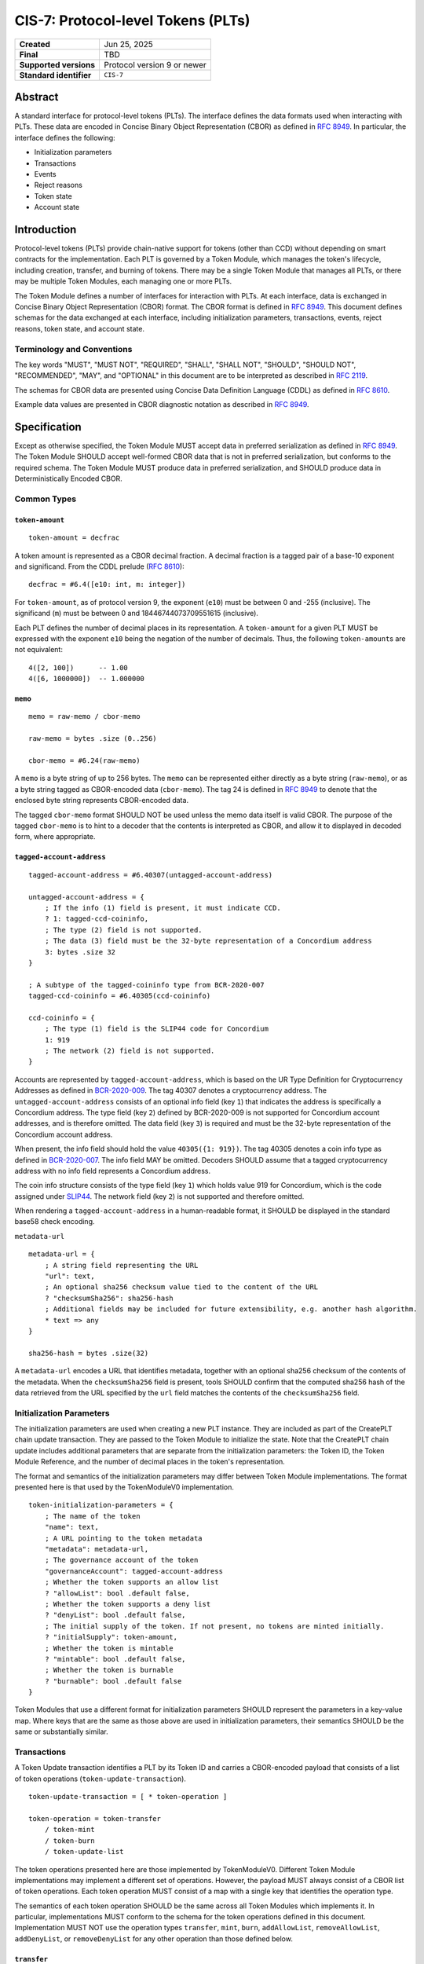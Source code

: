 .. _CIS-7:

===================================
CIS-7: Protocol-level Tokens (PLTs)
===================================

.. list-table::
   :stub-columns: 1

   * - Created
     - Jun 25, 2025
   * - Final
     - TBD
   * - Supported versions
     - | Protocol version 9 or newer
   * - Standard identifier
     - ``CIS-7``


Abstract
========

A standard interface for protocol-level tokens (PLTs).
The interface defines the data formats used when interacting with PLTs.
These data are encoded in Concise Binary Object Representation (CBOR) as defined in :rfc:`8949`.
In particular, the interface defines the following:

- Initialization parameters
- Transactions
- Events
- Reject reasons
- Token state
- Account state

Introduction
============

Protocol-level tokens (PLTs) provide chain-native support for tokens (other than CCD) without depending on smart contracts for the implementation.
Each PLT is governed by a Token Module, which manages the token's lifecycle, including creation, transfer, and burning of tokens.
There may be a single Token Module that manages all PLTs, or there may be multiple Token Modules, each managing one or more PLTs.

The Token Module defines a number of interfaces for interaction with PLTs.
At each interface, data is exchanged in Concise Binary Object Representation (CBOR) format.
The CBOR format is defined in :rfc:`8949`.
This document defines schemas for the data exchanged at each interface, including initialization parameters, transactions, events, reject reasons, token state, and account state.

Terminology and Conventions
---------------------------

The key words "MUST", "MUST NOT", "REQUIRED", "SHALL", "SHALL NOT", "SHOULD", "SHOULD NOT", "RECOMMENDED",  "MAY", and "OPTIONAL" in this document are to be interpreted as described in :rfc:`2119`.

The schemas for CBOR data are presented using Concise Data Definition Language (CDDL) as defined in :rfc:`8610`.

Example data values are presented in CBOR diagnostic notation as described in :rfc:`8949`.

Specification
=============

Except as otherwise specified, the Token Module MUST accept data in preferred serialization as defined in :rfc:`8949`.
The Token Module SHOULD accept well-formed CBOR data that is not in preferred serialization, but conforms to the required schema.
The Token Module MUST produce data in preferred serialization, and SHOULD produce data in Deterministically Encoded CBOR.


Common Types
------------

.. _CIS-7-token-amount:

``token-amount``
^^^^^^^^^^^^^^^^
::

  token-amount = decfrac

A token amount is represented as a CBOR decimal fraction.
A decimal fraction is a tagged pair of a base-10 exponent and significand.
From the CDDL prelude (:rfc:`8610`)::

  decfrac = #6.4([e10: int, m: integer])

For ``token-amount``, as of protocol version 9, the exponent (``e10``) must be between 0 and -255 (inclusive).
The significand (``m``) must be between 0 and 18446744073709551615 (inclusive).


Each PLT defines the number of decimal places in its representation.
A ``token-amount`` for a given PLT MUST be expressed with the exponent ``e10`` being the negation of the number of decimals.
Thus, the following ``token-amount``\s are not equivalent::

  4([2, 100])      -- 1.00
  4([6, 1000000])  -- 1.000000

``memo``
^^^^^^^^
::

    memo = raw-memo / cbor-memo

    raw-memo = bytes .size (0..256)

    cbor-memo = #6.24(raw-memo)

A ``memo`` is a byte string of up to 256 bytes.
The ``memo`` can be represented either directly as a byte string (``raw-memo``), or as a byte string tagged as CBOR-encoded data (``cbor-memo``).
The tag 24 is defined in :rfc:`8949#section-3.4.5.1` to denote that the enclosed byte string represents CBOR-encoded data.

The tagged ``cbor-memo`` format SHOULD NOT be used unless the memo data itself is valid CBOR.
The purpose of the tagged ``cbor-memo`` is to hint to a decoder that the contents is interpreted as CBOR, and allow it to displayed in decoded form, where appropriate.

``tagged-account-address``
^^^^^^^^^^^^^^^^^^^^^^^^^^
::

    tagged-account-address = #6.40307(untagged-account-address)

    untagged-account-address = { 
        ; If the info (1) field is present, it must indicate CCD.
        ? 1: tagged-ccd-coininfo,
        ; The type (2) field is not supported.
        ; The data (3) field must be the 32-byte representation of a Concordium address
        3: bytes .size 32
    }

    ; A subtype of the tagged-coininfo type from BCR-2020-007
    tagged-ccd-coininfo = #6.40305(ccd-coininfo)

    ccd-coininfo = { 
        ; The type (1) field is the SLIP44 code for Concordium
        1: 919 
        ; The network (2) field is not supported.
    }

Accounts are represented by ``tagged-account-address``, which is based on the UR Type Definition for Cryptocurrency Addresses as defined in `BCR-2020-009 <https://github.com/BlockchainCommons/Research/blob/master/papers/bcr-2020-009-address.md>`_.
The tag 40307 denotes a cryptocurrency address.
The ``untagged-account-address`` consists of an optional info field (key ``1``) that indicates the address is specifically a Concordium address.
The type field (key ``2``) defined by BCR-2020-009 is not supported for Concordium account addresses, and is therefore omitted.
The data field (key ``3``) is required and must be the 32-byte representation of the Concordium account address.

When present, the info field should hold the value ``40305({1: 919})``.
The tag 40305 denotes a coin info type as defined in `BCR-2020-007 <https://github.com/BlockchainCommons/Research/blob/master/papers/bcr-2020-007-hdkey.md>`_.
The info field MAY be omitted.
Decoders SHOULD assume that a tagged cryptocurrency address with no info field represents a Concordium address.

The coin info structure consists of the type field (key ``1``) which holds value 919 for Concordium, which is the code assigned under `SLIP44 <https://github.com/satoshilabs/slips/blob/master/slip-0044.md>`_.
The network field (key ``2``) is not supported and therefore omitted.

When rendering a ``tagged-account-address`` in a human-readable format, it SHOULD be displayed in the standard base58 check encoding.

``metadata-url``

::

    metadata-url = {
        ; A string field representing the URL
        "url": text,
        ; An optional sha256 checksum value tied to the content of the URL
        ? "checksumSha256": sha256-hash
        ; Additional fields may be included for future extensibility, e.g. another hash algorithm.
        * text => any
    }

    sha256-hash = bytes .size(32)

A ``metadata-url`` encodes a URL that identifies metadata, together with an optional sha256 checksum of the contents of the metadata.
When the ``checksumSha256`` field is present, tools SHOULD confirm that the computed sha256 hash of the data retrieved from the URL specified by the ``url`` field matches the contents of the ``checksumSha256`` field.


Initialization Parameters
-------------------------

The initialization parameters are used when creating a new PLT instance.
They are included as part of the CreatePLT chain update transaction.
They are passed to the Token Module to initialize the state.
Note that the CreatePLT chain update includes additional parameters that are separate from the initialization parameters: the Token ID, the Token Module Reference, and the number of decimal places in the token's representation.

The format and semantics of the initialization parameters may differ between Token Module implementations.
The format presented here is that used by the TokenModuleV0 implementation.
::

    token-initialization-parameters = { 
        ; The name of the token
        "name": text,
        ; A URL pointing to the token metadata
        "metadata": metadata-url,
        ; The governance account of the token
        "governanceAccount": tagged-account-address
        ; Whether the token supports an allow list
        ? "allowList": bool .default false,
        ; Whether the token supports a deny list
        ? "denyList": bool .default false,
        ; The initial supply of the token. If not present, no tokens are minted initially.
        ? "initialSupply": token-amount,
        ; Whether the token is mintable
        ? "mintable": bool .default false,
        ; Whether the token is burnable
        ? "burnable": bool .default false
    }

Token Modules that use a different format for initialization parameters SHOULD represent the parameters in a key-value map.
Where keys that are the same as those above are used in initialization parameters, their semantics SHOULD be the same or substantially similar.


Transactions
------------

A Token Update transaction identifies a PLT by its Token ID and carries a CBOR-encoded payload that consists of a list of token operations (``token-update-transaction``).
::

    token-update-transaction = [ * token-operation ]

    token-operation = token-transfer
        / token-mint
        / token-burn
        / token-update-list

The token operations presented here are those implemented by TokenModuleV0.
Different Token Module implementations may implement a different set of operations.
However, the payload MUST always consist of a CBOR list of token operations.
Each token operation MUST consist of a map with a single key that identifies the operation type.

The semantics of each token operation SHOULD be the same across all Token Modules which implements it.
In particular, implementations MUST conform to the schema for the token operations defined in this document.
Implementation MUST NOT use the operation types ``transfer``, ``mint``, ``burn``, ``addAllowList``, ``removeAllowList``, ``addDenyList``, or ``removeDenyList`` for any other operation than those defined below.

``transfer``
^^^^^^^^^^^^
::

    ; A token transfer operation. This transfers a specified amount of tokens from the sender account
    ; (implicit) to the recipient account.
    token-transfer = {
        ; The operation type is "transfer".
        "transfer": {
            ; The amount of tokens to transfer.
            "amount": token-amount,
            ; The recipient account.
            "recipient": tagged-account-address,
            ; An optional memo.
            ? "memo": memo
        }
    }

``mint`` and ``burn``
^^^^^^^^^^^^^^^^^^^^^
::

    ; Mint a specified amount to the sender account.
    token-mint = {
        ; The operation type is "mint".
        "mint": token-supply-update-details
    }

    ; Burn a specified amount from the sender account.
    token-burn = {
        ; The operation type is "burn".
        "burn": token-supply-update-details
    }

    ; Specifies the details of a mint/burn operation.
    token-supply-update-details = {
        ; The amount of tokens to either mint or burn.
        "amount": token-amount
    }

``addAllowList``, ``removeAllowList``, ``addDenyList``, and ``removeDenyList``
^^^^^^^^^^^^^^^^^^^^^^^^^^^^^^^^^^^^^^^^^^^^^^^^^^^^^^^^^^^^^^^^^^^^^^^^^^^^^^
::

    ; Update an allow or a deny list by adding or removing an account from it.
    token-update-list = 
        token-add-allow-list
        / token-remove-allow-list
        / token-add-deny-list
        / token-remove-deny-list

    ; Add an account to the allow list.
    token-add-allow-list = {
        ; The operation type is "addAllowList".
        "addAllowList": token-list-update-details
    }

    ; Remove an account from the allow list.
    token-remove-allow-list = {
        ; The operation type is "removeAllowList".
        "removeAllowList": token-list-update-details
    }

    ; Add an account to the deny list.
    token-add-deny-list = {
        ; The operation type is "addDenyList".
        "addDenyList": token-list-update-details
    }

    ; Remove an account from the deny list.
    token-remove-deny-list = {
        ; The operation type is "removeDenyList".
        "removeDenyList": token-list-update-details
    }

    ; Specifies the details of a list update operation.
    token-list-update-details = {
        ; The account to add or remove from the list.
        "target": tagged-account-address
    }

Forward Compatibility
^^^^^^^^^^^^^^^^^^^^^

Token Modules MAY implement additional token operations that are not defined in this specification.
In order for tools such as hardware wallets to be able to handle such operations, these operations SHOULD conform to the following schema:
::

    generic-token-operation = {
        short-text => generic-token-operation-details
    }

    short-text = text .size (1..24)

    generic-token-operation-details = {
        * simple-key => details-value
    }

    simple-key = short-text / uint

    value-0 =
        tagged-account-address  ; An account address
        / int                   ; An integer
        / bigint                ; A big integer
        / decfrac               ; A decimal fraction
        / text                  ; A text string
        / bytes                 ; A byte string
        / epoch-time            ; An epoch time
        / encoded-cbor          ; Encoded CBOR data
        / base16-data           ; Data to be represented in base16
        / base64-data           ; Data to be represented in base64
        / bool                  ; A boolean value
        / null                  ; The null value
        / undefined             ; The undefined value
    
    epoch-time = #6.1(uint)
    base16-data = #6.23(bytes)
    base64-data = #6.22(bytes)

    list-0 = [ * value-0 ]
    map-0 = { * simple-key => value-0 }

    value-1 = value-0
        / list-0
        / map-0

    details-value = value-1

A `generic-token-operation` consists of a short text key (1-24 characters) that identifies the operation, and a map of simple keys to values that represent the details of the operation.
Simple keys are either short text strings (1-24 characters) or unsigned integers.

The values can be of various types:

- `tagged-account-address`: An account address.
- `int`: An integer value.
- `bigint`: A big integer value.
- `decfrac`: A decimal fraction.
- `text`: A text string.
- `bytes`: A byte string.
- `epoch-time`: An time represented as a number of seconds since the Unix epoch (1970-01-01T00:00:00Z).
- `encoded-cbor`: Encoded CBOR data. (Tooling may decode this data and display it in a human-readable format where appropriate.)
- `base16-data`: Data to be represented in base16 (hexadecimal) format.
- `base64-data`: Data to be represented in base64 format.
- `bool`: A boolean value (true or false).
- `null`: The null value.
- `undefined`: The undefined value.
- `list-0`: A list of values the above simple values.
- `map-0`: A map of simple keys to simple values.


Events
------

The Token Module may emit Token Module Events as a consequence of transaction execution.
These events are in addition to the ``TokenTransfer``, ``TokenMint``, ``TokenBurn`` and ``TokenCreated`` events, and the semanitcs is dependent on the Token Module implementation.

Each Token Module Event type is designated by a ``TokenEventType``, which is a UTF-8 enocded string of at most 255 bytes.
Each Token Module Event has a CBOR-encoded event details.
The ``TokenEventType`` determines the semantics of the event details, and in particular the schema to which it should conform.

``addAllowList``
^^^^^^^^^^^^^^^^
::

    ; The details of a token "addAllowList" event.
    ; Indicates that the account was added to the allow list.
    token-add-allow-list-event = token-list-update-details

``removeAllowList``
^^^^^^^^^^^^^^^^^^^
::

    ; The details of a token "removeAllowList" event.
    ; Indicates that the account was removed from the allow list.
    token-remove-allow-list-event = token-list-update-details

``addDenyList``
^^^^^^^^^^^^^^^^
::

    ; The details of a token "addDenyList" event.
    ; Indicates that the account was added to the deny list.
    token-add-deny-list-event = token-list-update-details

``removeDenyList``
^^^^^^^^^^^^^^^^^^^
::

    ; The details of a token "removeDenyList" event.
    ; Indicates that the account was removed from the deny list.
    token-remove-deny-list-event = token-list-update-details


Reject Reasons
--------------

The Token Module may reject a transaction for various reasons.
When a transaction is rejected, the reject reason identifies the PLT, the type of the reject reason (a UTF-8 encoded string of at most 255 bytes), and, optionally, the details of the reject reason (encoded as CBOR).

As with Token Module Events, the reject reason type determines the semantics of the reject reason details, and in particular the schema to which it should conform.
The following reject reason types are defined by TokenModuleV0:

``addressNotFound``
^^^^^^^^^^^^^^^^^^^
::

    ; "addressNotFound": an account address was not valid.
    reject-details-address-not-found = {
        ; The index in the list of operations of the failing operation.
        "index": uint,
        ; The address that could not be resolved.
        "address": tagged-account-address
    }

``tokenBalanceInsufficient``
^^^^^^^^^^^^^^^^^^^^^^^^^^^
::

    ; "tokenBalanceInsufficient": the balance of tokens on the sender account is insufficient
    ; to perform the operation.
    reject-details-token-balance-insufficient = {
        ; The index in the list of operations of the failing operation.
        "index": uint,
        ; The available balance of the sender.
        "availableBalance": token-amount,
        ; The minimum required balance to perform the operation.
        "requiredBalance": token-amount
    }

``deserializationFailure``
^^^^^^^^^^^^^^^^^^^^^^^^^^
::

    ; "deserializationFailure": the transaction could not be deserialized.
    reject-details-deserialization-failure = {
        ; Text description of the failure mode.
        ? "cause": text
    }

``unsupportedOperation``
^^^^^^^^^^^^^^^^^^^^^^^^
::

    ; "unsupportedOperation": the operation is not supported by the token module.
    ; This may be because the operation is not implemented by the module, or because the
    ; token is not configured to support the operation. If the operation is not authorized
    ; (i.e. the particular participants do not have the authority to perform the operation)
    ; then the reject reason is "operationNotPermitted" instead.
    reject-details-unsupported-operation = {
        ; The index in the list of operations of the failing operation.
        "index": uint,
        ; The type of operation that was not supported.
        "operationType": text,
        ; The reason why the operation was not supported.
        ? "reason": text
    }

``operationNotPermitted``
^^^^^^^^^^^^^^^^^^^^^^^^^^
::

    ; "operationNotPermitted": the operation requires that a participating account has a certain
    ; permission, but the account does not have that permission.
    reject-details-operation-not-permitted = {
        ; The index in the list of operations of the failing operation.
        "index": uint,
        ; (Optionally) the address that does not have the necessary permissions to perform the
        ; operation.
        ? "address": tagged-account-address,
        ; The reason why the operation is not permitted.
        ? "reason": text
    }

``mintWouldOverflow``
^^^^^^^^^^^^^^^^^^^^^
::

    ; "mintWouldOverflow": minting the requested amount would overflow the representable token amount.
    reject-details-mint-would-overflow = {
        ; The index in the list of operations of the failing operation.
        "index": uint,
        ; The requested amount to mint.
        "requestedAmount": token-amount,
        ; The current supply of the token.
        "currentSupply": token-amount,
        ; The maximum representable token amount.
        "maxRepresentableAmount": token-amount,
    }

Token State
-----------

The Token Module state is a representation of the global state of a PLT, which is maintained by the Token Module.
It is returned as part of a `GetTokenInfo` query.
The Token Module state does not include state that is managed by the Token Kernel, such as the token identifier and global supply.
It also does not (typically) include account-specific state, which is returned as part of `GetAccountInfo` instead.
The Token Module state is represented as a CBOR map conforming to the following schema:

::

    token-module-state = {
        ; The name of the token
        "name": text,
        ; A URL pointing to the token metadata
        "metadata": metadata-url,
        ; The governance account of the token
        ? "governanceAccount": tagged-account-address
        ; Whether the token supports an allow list.
        ? "allowList": bool,
        ; Whether the token supports a deny list.
        ? "denyList": bool,
        ; Whether the token is mintable.
        ? "mintable": bool,
        ; Whether the token is burnable.
        ? "burnable": bool,
        ; Additional state information may be provided under further text keys, the meaning
        ; of which are not defined in the present specification.
        * text => any
    }

The ``name``, ``metadata``, and ``governanceAccount`` fields are required.
Other fields are optional, and can be omitted if the module implementation does not support them.
The structure supports additional fields for future extensibility.

A Token Module MAY include non-standard fields (i.e. any fields that are not defined by a standard, and are specific to the module implementation).
These non-standard fields SHOULD be prefixed with an underscore ("_") to distinguish them as such.
For example, a Token Module may include a field ``"_customField"`` with a value that is specific to the module implementation.
The semantics of such non-standard fields are not defined by this specification, and are specific to the module implementation.

Account State
-------------

The account state represents account-specific information that is maintained by the Token Module.
It is returned as part of a `GetAccountInfo` query.
The account state does not include state that is managed by the Token Kernel, such as the token identifier and account balance.
It is represented as a CBOR map conforming to the following schema:

::

    token-module-account-state = {
        ; Whether the account is on the allow list.
        ; This is only present if the token supports an allow list; that is accounts can only
        ; send or receive tokens if they are on the allow list.
        ? "allowList": bool,
        ; Whether the account is on the deny list.
        ; This is only present if the token supports a deny list; that is accounts can only
        ; send or receive tokens if they are not on the deny list.
        ? "denyList": bool,
        ; Additional state information may be provided under further text keys, the meaning
        ; of which are not defined in the present specification.
        * text => any
    }

All fields are optional, and can be omitted if the module implementation does not support them.
The structure supports additional fields for future extensibility.

A Token Module MAY include non-standard fields (i.e. any fields that are not defined by a standard, and are specific to the module implementation).
These non-standard fields SHOULD be prefixed with an underscore ("_") to distinguish them as such.
